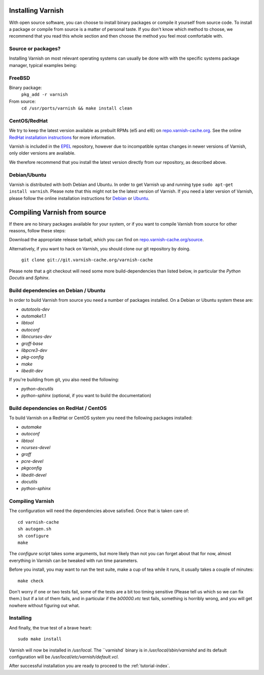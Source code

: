 .. _install-doc:

Installing Varnish
==================

With open source software, you can choose to install binary packages
or compile it yourself from source code. To install a package or compile
from source is a matter of personal taste. If you don't know which
method to choose, we recommend that you read this whole section and then choose the method you
feel most comfortable with.


Source or packages?
-------------------

Installing Varnish on most relevant operating systems can usually
be done with with the specific systems package manager, typical examples
being:

FreeBSD
-------

Binary package:
		``pkg_add -r varnish``
From source:
		``cd /usr/ports/varnish && make install clean``

CentOS/RedHat
-------------

We try to keep the latest version available as prebuilt RPMs (el5 and el6)
on `repo.varnish-cache.org <http://repo.varnish-cache.org/>`_.  See the online
`RedHat installation instructions
<http://www.varnish-cache.org/installation/redhat>`_ for more information.

Varnish is included in the `EPEL
<http://fedoraproject.org/wiki/EPEL>`_ repository, however due to
incompatible syntax changes in newer versions of Varnish, only older
versions are available.

We therefore recommend that you install the latest version directly from our repository, as described above.

Debian/Ubuntu
-------------

Varnish is distributed with both Debian and Ubuntu. In order to get
Varnish up and running type ``sudo apt-get install varnish``. Please
note that this might not be the latest version of Varnish.  If you
need a later version of Varnish, please follow the online installation
instructions for `Debian
<http://www.varnish-cache.org/installation/debian>`_ or `Ubuntu
<http://www.varnish-cache.org/installation/ubuntu>`_.


Compiling Varnish from source
=============================

If there are no binary packages available for your system, or if you
want to compile Varnish from source for other reasons, follow these
steps:

Download the appropriate release tarball, which you can find on
`repo.varnish-cache.org/source <http://repo.varnish-cache.org/source/>`_.

Alternatively, if you want to hack on Varnish, you should clone our
git repository by doing.

      ``git clone git://git.varnish-cache.org/varnish-cache``

Please note that a git checkout will need some more build-dependencies
than listed below, in particular the `Python Docutis` and `Sphinx`.

Build dependencies on Debian / Ubuntu
--------------------------------------

In order to build Varnish from source you need a number of packages
installed. On a Debian or Ubuntu system these are:

* `autotools-dev`
* `automake1.1`
* `libtool`
* `autoconf`
* `libncurses-dev`
* `groff-base`
* `libpcre3-dev`
* `pkg-config`
* `make`
* `libedit-dev`

If you're building from git, you also need the following:

* `python-docutils`
* `python-sphinx` (optional, if you want to build the documentation)

Build dependencies on RedHat / CentOS
--------------------------------------

To build Varnish on a RedHat or CentOS system you need the following
packages installed:

* `automake`
* `autoconf`
* `libtool`
* `ncurses-devel`
* `groff`
* `pcre-devel`
* `pkgconfig`
* `libedit-devel`
* `docutils`
* `python-sphinx`

Compiling Varnish
-----------------

The configuration will need the dependencies above satisfied. Once that is
taken care of::

	cd varnish-cache
	sh autogen.sh
	sh configure
	make

The `configure` script takes some arguments, but more likely than
not you can forget about that for now, almost everything in Varnish can be tweaked with run time parameters.

Before you install, you may want to run the test suite, make a cup of
tea while it runs, it usually takes a couple of minutes::

	make check

Don't worry if one or two tests fail, some of the tests are a
bit too timing sensitive (Please tell us which so we can fix them.) but
if a lot of them fails, and in particular if the `b00000.vtc` test
fails, something is horribly wrong, and you will get nowhere without
figuring out what.

Installing
----------

And finally, the true test of a brave heart::

	sudo make install

Varnish will now be installed in `/usr/local`. The ``varnishd` binary is in
`/usr/local/sbin/varnishd` and its default configuration will be
`/usr/local/etc/varnish/default.vcl`.

After successful installation you are ready to proceed to the :ref:`tutorial-index`.

